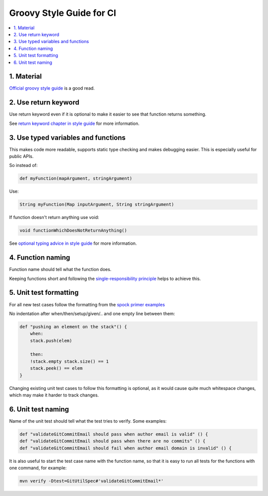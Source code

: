 ***********************************
Groovy Style Guide for CI
***********************************

.. contents:: :local:

1. Material
###########

`Official groovy style guide <https://groovy-lang.org/style-guide.html>`_ is a good read.

2. Use return keyword
#####################

Use return keyword even if it is optional to make it easier to see that
function returns something.

See `return keyword chapter in style guide <https://groovy-lang.org/style-guide.html#_return_keyword_optional>`_ for more information.

3. Use typed variables and functions
####################################

This makes code more readable, supports static type checking and makes
debugging easier. This is especially useful for public APIs.

So instead of:

.. code-block:: groovy

    def myFunction(mapArgument, stringArgument)

Use:

.. code-block:: groovy

    String myFunction(Map inputArgument, String stringArgument)

If function doesn't return anything use void:

.. code-block:: groovy

    void functionWhichDoesNotReturnAnything()

See `optional typing advice in style guide <https://groovy-lang.org/style-guide.html#_optional_typing_advice>`_ for more information.

4. Function naming
##################

Function name should tell what the function does.

Keeping functions short and following the
`single-responsibility principle <https://en.wikipedia.org/wiki/Single-responsibility_principle>`_
helps to achieve this.

5. Unit test formatting
#######################

For all new test cases follow the formatting from the
`spock primer examples <https://spockframework.org/spock/docs/2.1/spock_primer.html#_when_and_then_blocks>`_


No indentation after when/then/setup/given/.. and one empty line between them:

.. code-block::

    def "pushing an element on the stack"() {​​​​​​​​
        when:
        stack.push(elem)

        then:
        !stack.empty stack.size() == 1
        stack.peek() == elem
    }​​​​​​

Changing existing unit test cases to follow this formatting is optional,
as it would cause quite much whitespace changes, which may make it harder
to track changes.

6. Unit test naming
###################

Name of the unit test should tell what the test tries to verify. Some examples:

.. code-block::

    def "validateGitCommitEmail should pass when author email is valid" () {​​​
    def "validateGitCommitEmail should pass when there are no commits" () {​​​​​​​
    def "validateGitCommitEmail should fail when author email domain is invalid" () {​​​​​​​​​​​

It is also useful to start the test case name with the function name,
so that it is easy to run all tests for the functions with one command,
for example:

.. code-block::

    mvn verify -Dtest=GitUtilSpec#'validateGitCommitEmail*'
